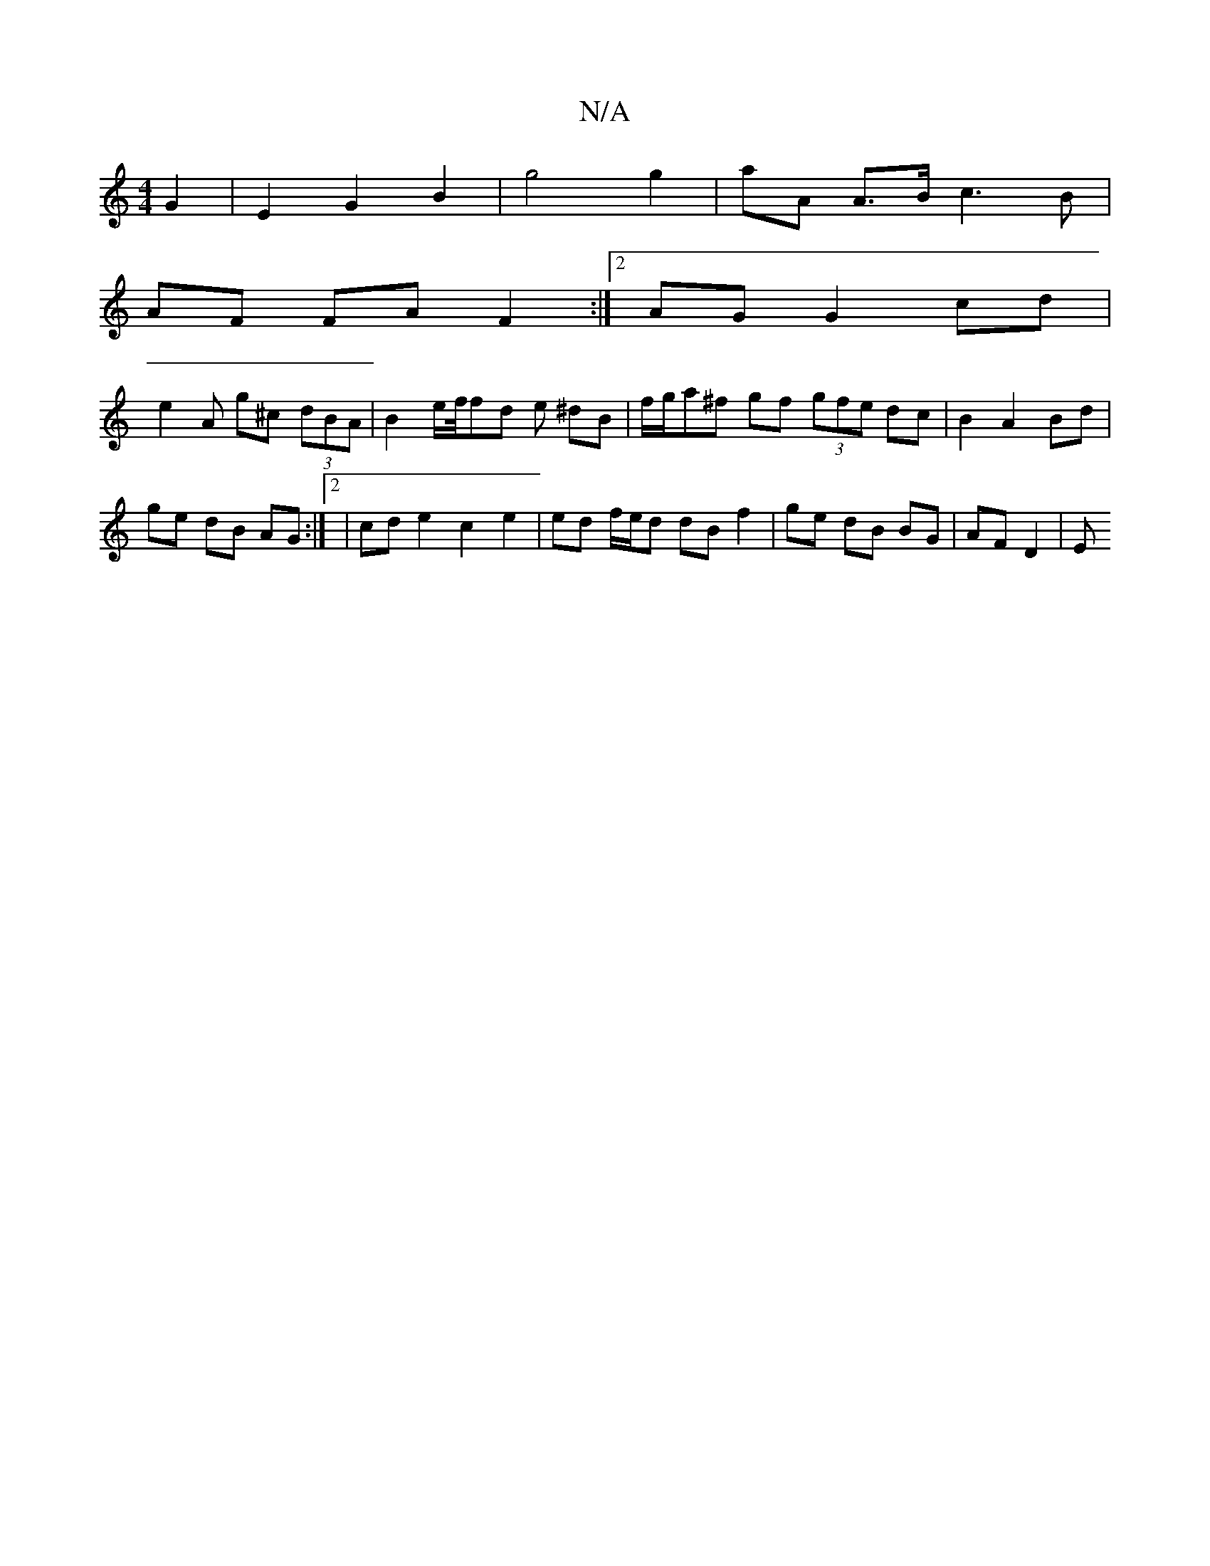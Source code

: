 X:1
T:N/A
M:4/4
R:N/A
K:Cmajor
 G2 | E2 G2 B2 | g4 g2 | aA A>B c3 B |
AF FA F2 :|[2 AG G2 cd|
e2 A g^c (3dBA | B2 e/2f/4fd e ^dB | f/2g/a^f gf (3gfe dc | B2 A2 Bd |
ge dB AG :|2 | cd e2 c2 e2 | ed f/e/d dB f2 | ge dB BG | AF D2 | E